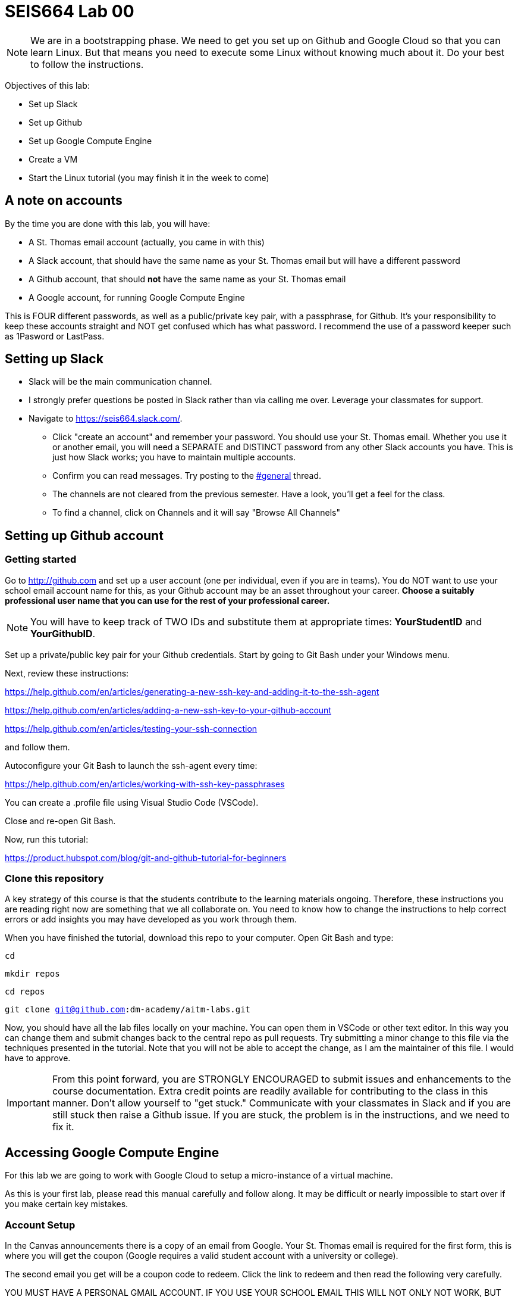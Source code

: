 = SEIS664 Lab 00

NOTE: We are in a bootstrapping phase. We need to get you set up on Github and Google Cloud so that you can learn Linux. But that means you need to execute some Linux without knowing much about it. Do your best to follow the instructions. 

Objectives of this lab: 

- Set up Slack
- Set up Github
- Set up Google Compute Engine
- Create a VM
- Start the Linux tutorial (you may finish it in the week to come)

== A note on accounts
By the time you are done with this lab, you will have: 

* A St. Thomas email account (actually, you came in with this)
* A Slack account, that should have the same name as your St. Thomas email but will have a different password
* A Github account, that should *not* have the same name as your St. Thomas email
* A Google account, for running Google Compute Engine

This is FOUR different passwords, as well as a public/private key pair, with a passphrase, for Github. It's your responsibility to keep these accounts straight and NOT get confused which has what password. I recommend the use of a password keeper such as 1Pasword or LastPass. 

== Setting up Slack

* Slack will be the main communication channel.
* I strongly prefer questions be posted in Slack rather than via calling me over. Leverage your classmates for support. 
* Navigate to https://seis664.slack.com/[https://seis664.slack.com/].
** Click "create an account" and remember your password. You should use your St. Thomas email. Whether you use it or another email, you will need a SEPARATE and DISTINCT password from any other Slack accounts you have. This is just how Slack works; you have to maintain multiple accounts.
** Confirm you can read messages. Try posting to the https://seis664.slack.com/messages/general/[#general] thread.
** The channels are not cleared from the previous semester. Have a look, you'll get a feel for the class. 
** To find a channel, click on Channels and it will say "Browse All Channels"

== Setting up Github account
=== Getting started

Go to http://github.com and set up a user account (one per individual, even if you are in teams). You do NOT want to use your school email account name for this, as your Github account may be an asset throughout your career. *Choose a suitably professional user name that you can use for the rest of your professional career.* 

NOTE: You will have to keep track of TWO IDs and substitute them at appropriate times:
*YourStudentID* and *YourGithubID*.

Set up a private/public key pair for your Github credentials. Start by going to Git Bash under your Windows menu. 

Next, review these instructions: 

https://help.github.com/en/articles/generating-a-new-ssh-key-and-adding-it-to-the-ssh-agent

https://help.github.com/en/articles/adding-a-new-ssh-key-to-your-github-account

https://help.github.com/en/articles/testing-your-ssh-connection

and follow them. 

Autoconfigure your Git Bash to launch the ssh-agent every time: 

https://help.github.com/en/articles/working-with-ssh-key-passphrases

You can create a .profile file using Visual Studio Code (VSCode). 

Close and re-open Git Bash. 

Now, run this tutorial: 

https://product.hubspot.com/blog/git-and-github-tutorial-for-beginners

=== Clone this repository

A key strategy of this course is that the students contribute to the learning materials ongoing. Therefore, these instructions you are reading right now are something that we all collaborate on. You need to know how to change the instructions to help correct errors or add insights you may have developed as you work through them. 

When you have finished the tutorial, download this repo to your computer. Open Git Bash and type: 

`cd`

`mkdir repos`

`cd repos`

`git clone git@github.com:dm-academy/aitm-labs.git`

Now, you should have all the lab files locally on your machine. You can open them in VSCode or other text editor. In this way you can change them and submit changes back to the central repo as pull requests. Try submitting a minor change to this file via the techniques presented in the tutorial. Note that you will not be able to accept the change, as I am the maintainer of this file. I would have to approve. 

IMPORTANT: From this point forward, you are STRONGLY ENCOURAGED to submit issues and enhancements to the course documentation. Extra credit points are readily available for contributing to the class in this manner. Don't allow yourself to "get stuck." Communicate with your classmates in Slack and if you are still stuck then raise a Github issue. If you are stuck, the problem is in the instructions, and we need to fix it. 

== Accessing Google Compute Engine

For this lab we are going to work with Google Cloud to setup a micro-instance of a virtual machine.

As this is your first lab, please read this manual carefully and follow along. It may be difficult or nearly impossible to start over if you make certain key mistakes. 

=== Account Setup

In the Canvas announcements there is a copy of an email from Google. Your St. Thomas email is required for the first form, this is where you will get the coupon (Google requires a valid student account with a university or college).

The second email you get will be a coupon code to redeem. Click the link to redeem and then read the following very carefully.

YOU MUST HAVE A PERSONAL GMAIL ACCOUNT. IF YOU USE YOUR SCHOOL EMAIL THIS WILL NOT ONLY NOT WORK, BUT YOU WILL NOT BE ABLE TO FINISH THE LAB. 

When you go to sign up for coupons, make sure the icon for your personal Gmail account is active. You cannot complete this lab or this course using only your St. Thomas ID (which is managed through Microsoft Office 365).

Click the link in your email to sign up for the free Google Cloud credits, making sure to copy the unique code.

Note that my personal Gmail account (email redacted) is active. Also, the code above will not work for you, as I have redeemed it for teaching purposes. You should have a $50 credit in your account. If you run out of money, I can request more for you, however that will require turnaround time for Google to approve it.

Ok, now you should have a billing account. You can access this at http://cloud.google.com now whenever you want. Google Cloud itself is really outside the scope of this lab, however I’d recommend reading up on its capabilities (hint: there are a lot of cool things you can do with it).

You should be dumped to a screen that looks like this

This is the Billing page. It tells you how much money you have in your account. All of your Projects will be linked to this billing account. This is how cloud computing works.

We now need to create a project for the class. The project will contain all VMs related to the class. Click the Google Cloud Platform logo on the top left to bring you to the home page (also accessible via https://console.cloud.google.com).

You should see a card titled Project info. Click Go to project settings and you should see a similar window to this

Click New Project and name it <USTID>-SEIS664-2019-9, where <USTID> is your university ID (the first part of your email, before the "@", without the angle brackets). Select your newly created billing account and leave the organization alone. It should look like (2019, not 2018 though):

This may take a little while, depending on the speed of Google. At the top right you’ll see an icon like this:

If it is spinning, then Google is working in the background. You can click it for more information.
Once it’s done, select your newly-created project from the drop down at the top of your cloud console.

Now, you will create your VM.

*VM Creation*



You can create as many VMs as you want, but keep in mind that your account will be charged for each moment a VM is online. Note that you should never put your personal credit card information into Google Compute Engine. This is 100% free for you.

The reason we’re using a micro-instance is that it is free to your account, as long as you don’t send/receive too much data. More info here on that: http://cloud.google.com/free. We won’t be needing any amount of power behind the scenes, unless if you need it for your term project.

First, click the options menu (3 horizontal lines) on the top left and then click Compute Engine.

VM instance creation will take a few minutes.

So now that's the instance is running (green check), open the instance by clicking its name and looking at the details and monitoring tabs.

Remote Access
It is now time to SSH into your server. Google Cloud makes this ridiculously easy to do in the browser. Go back to the VM instances page and click the SSH button:
This will pop open an SSH window, similar to this:
Yay! You are now in your Linux virtual machine. Now we should make sure our machine is up to date and install Apache. This is something that should be done fairly regularly to make sure things like security updates are applied to your software.
In the terminal, run (without the dollar sign, that is an indicator that you should type a command into the shell).
$ sudo apt-get update $ sudo apt-get upgrade $ sudo apt-get install apache2
Type y and hit enter to accept.
This is your microinstance. Take a screenshot of your browser window with the Apache default screen (should just be able to visit your external IP address). This is the one that you leave on all the time.
Windows VM
Go through the same process as before, but instead pick Windows Server 2016. Name it <lastname>-csi3670-windows-instance-1. Give it a n1-standard-1 (1 vCPU, 3.75 GB memory) CPU and RAM. Anywhere from 30-50GB should be fine for HDD space.
Create it, turn it on. This one you should turn off when you are done!.
Click the RDP icon in Google Cloud to launch a Remote Desktop session (either use the downloaded
.rdp file or install the Chrome extension). If you're on Mac or Linux, look up how to connect via Remote Desktop.
Open up Windows Server. Install the Web Server Role. Add the FTP feature. When you are done, take a screenshot of your Server Manager to demonstrate that you installed the role appropriately.
Turn off the Windows VM when you are done!
Fill out the report on the last page and turn in ONLY the report page!
85 points
Name:
Date:
Homework 1:
1. Paste the two screenshots from above here. (40 points)
2. Go to https://cloud.google.com/products/ and pick 2 random Google products that are available in their cloud platform (meaning, you have access if you wish). Briefly describe (1) what it is and (2) why it might be helpful. Do not simply just copy and paste the descriptions. (10 points).
3. Assume you are installing Windows Server 2012. Provide two reasons for selecting one ver-sion over another. For example, why would you want to install the Foundation edition over the Datacenter edition? Why would you want Standard over Essentials? (10 points)
4. Look over some of the available roles that Windows Server provides. Select two and describe their purpose. (10 points).
5. What is the difference between Type-0 (full) and Type-1 (para) virtualization? (10 points)
6. What is the IP address of your Ubuntu virtual machine? (5 points)